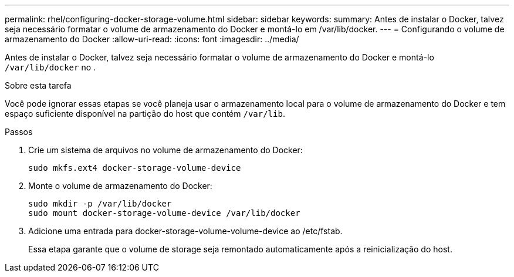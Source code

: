 ---
permalink: rhel/configuring-docker-storage-volume.html 
sidebar: sidebar 
keywords:  
summary: Antes de instalar o Docker, talvez seja necessário formatar o volume de armazenamento do Docker e montá-lo em /var/lib/docker. 
---
= Configurando o volume de armazenamento do Docker
:allow-uri-read: 
:icons: font
:imagesdir: ../media/


[role="lead"]
Antes de instalar o Docker, talvez seja necessário formatar o volume de armazenamento do Docker e montá-lo `/var/lib/docker` no .

.Sobre esta tarefa
Você pode ignorar essas etapas se você planeja usar o armazenamento local para o volume de armazenamento do Docker e tem espaço suficiente disponível na partição do host que contém `/var/lib`.

.Passos
. Crie um sistema de arquivos no volume de armazenamento do Docker:
+
[listing]
----
sudo mkfs.ext4 docker-storage-volume-device
----
. Monte o volume de armazenamento do Docker:
+
[listing]
----
sudo mkdir -p /var/lib/docker
sudo mount docker-storage-volume-device /var/lib/docker
----
. Adicione uma entrada para docker-storage-volume-volume-device ao /etc/fstab.
+
Essa etapa garante que o volume de storage seja remontado automaticamente após a reinicialização do host.


